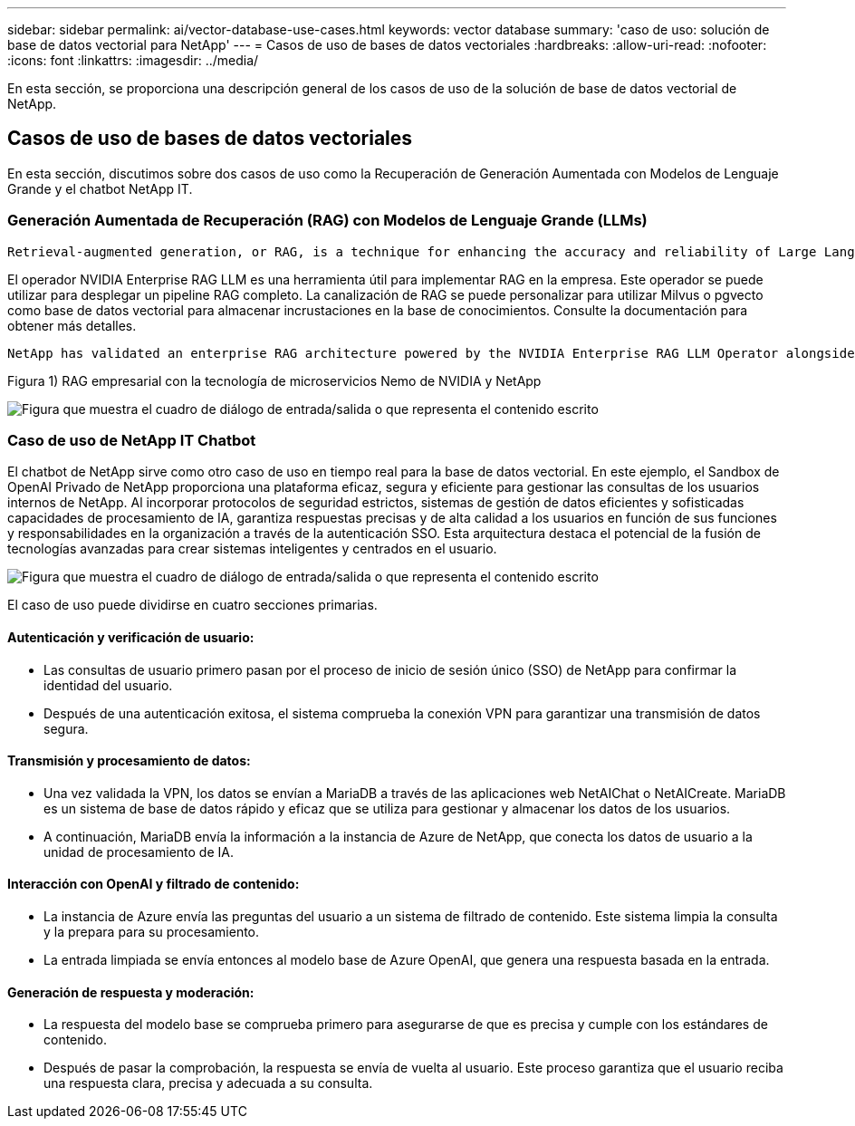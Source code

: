 ---
sidebar: sidebar 
permalink: ai/vector-database-use-cases.html 
keywords: vector database 
summary: 'caso de uso: solución de base de datos vectorial para NetApp' 
---
= Casos de uso de bases de datos vectoriales
:hardbreaks:
:allow-uri-read: 
:nofooter: 
:icons: font
:linkattrs: 
:imagesdir: ../media/


[role="lead"]
En esta sección, se proporciona una descripción general de los casos de uso de la solución de base de datos vectorial de NetApp.



== Casos de uso de bases de datos vectoriales

En esta sección, discutimos sobre dos casos de uso como la Recuperación de Generación Aumentada con Modelos de Lenguaje Grande y el chatbot NetApp IT.



=== Generación Aumentada de Recuperación (RAG) con Modelos de Lenguaje Grande (LLMs)

....
Retrieval-augmented generation, or RAG, is a technique for enhancing the accuracy and reliability of Large Language Models, or LLMs, by augmenting prompts with facts fetched from external sources. In a traditional RAG deployment, vector embeddings are generated from an existing dataset and then stored in a vector database, often referred to as a knowledgebase. Whenever a user submits a prompt to the LLM, a vector embedding representation of the prompt is generated, and the vector database is searched using that embedding as the search query. This search operation returns similar vectors from the knowledgebase, which are then fed to the LLM as context alongside the original user prompt. In this way, an LLM can be augmented with additional information that was not part of its original training dataset.
....
El operador NVIDIA Enterprise RAG LLM es una herramienta útil para implementar RAG en la empresa. Este operador se puede utilizar para desplegar un pipeline RAG completo. La canalización de RAG se puede personalizar para utilizar Milvus o pgvecto como base de datos vectorial para almacenar incrustaciones en la base de conocimientos. Consulte la documentación para obtener más detalles.

....
NetApp has validated an enterprise RAG architecture powered by the NVIDIA Enterprise RAG LLM Operator alongside NetApp storage. Refer to our blog post for more information and to see a demo. Figure 1 provides an overview of this architecture.
....
Figura 1) RAG empresarial con la tecnología de microservicios Nemo de NVIDIA y NetApp

image:RAG_nvidia_nemo.png["Figura que muestra el cuadro de diálogo de entrada/salida o que representa el contenido escrito"]



=== Caso de uso de NetApp IT Chatbot

El chatbot de NetApp sirve como otro caso de uso en tiempo real para la base de datos vectorial. En este ejemplo, el Sandbox de OpenAI Privado de NetApp proporciona una plataforma eficaz, segura y eficiente para gestionar las consultas de los usuarios internos de NetApp. Al incorporar protocolos de seguridad estrictos, sistemas de gestión de datos eficientes y sofisticadas capacidades de procesamiento de IA, garantiza respuestas precisas y de alta calidad a los usuarios en función de sus funciones y responsabilidades en la organización a través de la autenticación SSO. Esta arquitectura destaca el potencial de la fusión de tecnologías avanzadas para crear sistemas inteligentes y centrados en el usuario.

image:netapp_chatbot.png["Figura que muestra el cuadro de diálogo de entrada/salida o que representa el contenido escrito"]

El caso de uso puede dividirse en cuatro secciones primarias.



==== Autenticación y verificación de usuario:

* Las consultas de usuario primero pasan por el proceso de inicio de sesión único (SSO) de NetApp para confirmar la identidad del usuario.
* Después de una autenticación exitosa, el sistema comprueba la conexión VPN para garantizar una transmisión de datos segura.




==== Transmisión y procesamiento de datos:

* Una vez validada la VPN, los datos se envían a MariaDB a través de las aplicaciones web NetAIChat o NetAICreate. MariaDB es un sistema de base de datos rápido y eficaz que se utiliza para gestionar y almacenar los datos de los usuarios.
* A continuación, MariaDB envía la información a la instancia de Azure de NetApp, que conecta los datos de usuario a la unidad de procesamiento de IA.




==== Interacción con OpenAI y filtrado de contenido:

* La instancia de Azure envía las preguntas del usuario a un sistema de filtrado de contenido. Este sistema limpia la consulta y la prepara para su procesamiento.
* La entrada limpiada se envía entonces al modelo base de Azure OpenAI, que genera una respuesta basada en la entrada.




==== Generación de respuesta y moderación:

* La respuesta del modelo base se comprueba primero para asegurarse de que es precisa y cumple con los estándares de contenido.
* Después de pasar la comprobación, la respuesta se envía de vuelta al usuario. Este proceso garantiza que el usuario reciba una respuesta clara, precisa y adecuada a su consulta.

